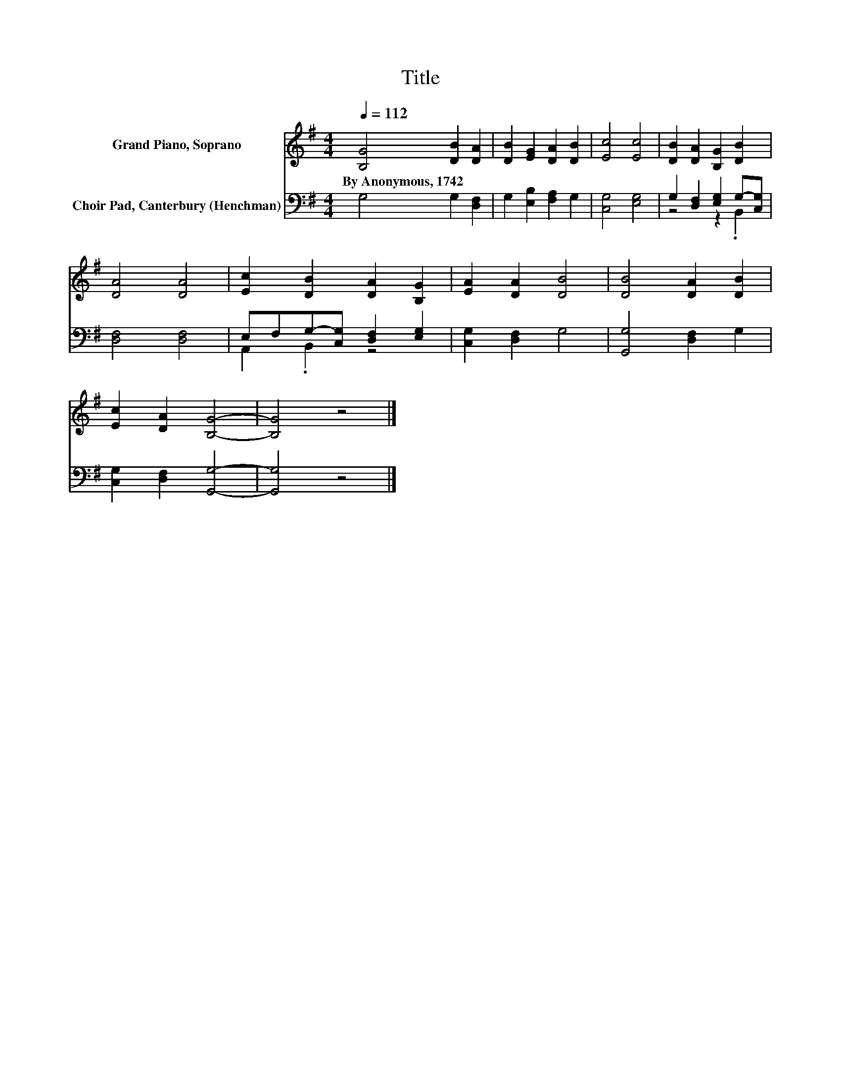 X:1
T:Title
%%score 1 ( 2 3 )
L:1/8
Q:1/4=112
M:4/4
K:G
V:1 treble nm="Grand Piano, Soprano"
V:2 bass nm="Choir Pad, Canterbury (Henchman)"
V:3 bass 
V:1
 [B,G]4 [DB]2 [DA]2 | [DB]2 [EG]2 [DA]2 [DB]2 | [Ec]4 [Ec]4 | [DB]2 [DA]2 [B,G]2 [DB]2 | %4
w: By~Anonymous,~1742 * *||||
 [DA]4 [DA]4 | [Ec]2 [DB]2 [DA]2 [B,G]2 | [EA]2 [DA]2 [DB]4 | [DB]4 [DA]2 [DB]2 | %8
w: ||||
 [Ec]2 [DA]2 [B,G]4- | [B,G]4 z4 |] %10
w: ||
V:2
 G,4 G,2 [D,F,]2 | G,2 [E,B,]2 [F,A,]2 G,2 | [C,G,]4 [E,G,]4 | G,2 [D,F,]2 [E,G,]2 G,-[C,G,] | %4
 [D,F,]4 [D,F,]4 | E,F,G,-[C,G,] [D,F,]2 [E,G,]2 | [C,G,]2 [D,F,]2 G,4 | [G,,G,]4 [D,F,]2 G,2 | %8
 [C,G,]2 [D,F,]2 [G,,G,]4- | [G,,G,]4 z4 |] %10
V:3
 x8 | x8 | x8 | z4 z2 .B,,2 | x8 | A,,2 .B,,2 z4 | x8 | x8 | x8 | x8 |] %10

